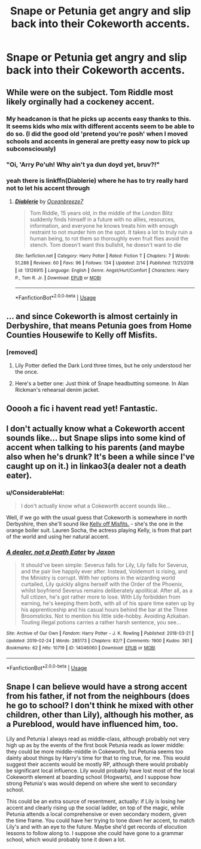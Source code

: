 #+TITLE: Snape or Petunia get angry and slip back into their Cokeworth accents.

* Snape or Petunia get angry and slip back into their Cokeworth accents.
:PROPERTIES:
:Author: Bleepbloopbotz
:Score: 49
:DateUnix: 1551633569.0
:DateShort: 2019-Mar-03
:FlairText: Request
:END:

** While were on the subject. Tom Riddle most likely orginally had a cockeney accent.
:PROPERTIES:
:Author: electronicthesarus
:Score: 44
:DateUnix: 1551637497.0
:DateShort: 2019-Mar-03
:END:

*** My headcanon is that he picks up accents easy thanks to this. It seems kids who mix with different accents seem to be able to do so. (I did the good old 'pretend you're posh' when I moved schools and accents in general are pretty easy now to pick up subconsciously)
:PROPERTIES:
:Score: 25
:DateUnix: 1551651929.0
:DateShort: 2019-Mar-04
:END:


*** "Oi, 'Arry Po'uh! Why ain't ya dun doyd yet, bruv?!"
:PROPERTIES:
:Author: RosalieFontaine
:Score: 17
:DateUnix: 1551659122.0
:DateShort: 2019-Mar-04
:END:


*** yeah there is linkffn(Diablerie) where he has to try really hard not to let his accent through
:PROPERTIES:
:Author: natus92
:Score: 12
:DateUnix: 1551637820.0
:DateShort: 2019-Mar-03
:END:

**** [[https://www.fanfiction.net/s/13126915/1/][*/Diablerie/*]] by [[https://www.fanfiction.net/u/2317158/Oceanbreeze7][/Oceanbreeze7/]]

#+begin_quote
  Tom Riddle, 15 years old, in the middle of the London Blitz suddenly finds himself in a future with no allies, resources, information, and everyone he knows treats him with enough restraint to not murder him on the spot. It takes a lot to truly ruin a human being, to rot them so thoroughly even fruit flies avoid the stench. Tom doesn't want this bullshit, he doesn't want to die
#+end_quote

^{/Site/:} ^{fanfiction.net} ^{*|*} ^{/Category/:} ^{Harry} ^{Potter} ^{*|*} ^{/Rated/:} ^{Fiction} ^{T} ^{*|*} ^{/Chapters/:} ^{7} ^{*|*} ^{/Words/:} ^{51,288} ^{*|*} ^{/Reviews/:} ^{60} ^{*|*} ^{/Favs/:} ^{96} ^{*|*} ^{/Follows/:} ^{134} ^{*|*} ^{/Updated/:} ^{2/14} ^{*|*} ^{/Published/:} ^{11/21/2018} ^{*|*} ^{/id/:} ^{13126915} ^{*|*} ^{/Language/:} ^{English} ^{*|*} ^{/Genre/:} ^{Angst/Hurt/Comfort} ^{*|*} ^{/Characters/:} ^{Harry} ^{P.,} ^{Tom} ^{R.} ^{Jr.} ^{*|*} ^{/Download/:} ^{[[http://www.ff2ebook.com/old/ffn-bot/index.php?id=13126915&source=ff&filetype=epub][EPUB]]} ^{or} ^{[[http://www.ff2ebook.com/old/ffn-bot/index.php?id=13126915&source=ff&filetype=mobi][MOBI]]}

--------------

*FanfictionBot*^{2.0.0-beta} | [[https://github.com/tusing/reddit-ffn-bot/wiki/Usage][Usage]]
:PROPERTIES:
:Author: FanfictionBot
:Score: 5
:DateUnix: 1551637847.0
:DateShort: 2019-Mar-03
:END:


** ... and since Cokeworth is almost certainly in Derbyshire, that means Petunia goes from Home Counties Housewife to Kelly off Misfits.
:PROPERTIES:
:Author: ConsiderableHat
:Score: 30
:DateUnix: 1551634775.0
:DateShort: 2019-Mar-03
:END:

*** [removed]
:PROPERTIES:
:Score: 11
:DateUnix: 1551656120.0
:DateShort: 2019-Mar-04
:END:

**** Lily Potter defied the Dark Lord three times, but he only understood her the once.
:PROPERTIES:
:Author: ConsiderableHat
:Score: 37
:DateUnix: 1551656365.0
:DateShort: 2019-Mar-04
:END:


**** Here's a better one: Just think of Snape headbutting someone. In Alan Rickman's rehearsal denim jacket.
:PROPERTIES:
:Author: Twinborne
:Score: 1
:DateUnix: 1551776669.0
:DateShort: 2019-Mar-05
:END:


** Ooooh a fic i havent read yet! Fantastic.
:PROPERTIES:
:Author: electronicthesarus
:Score: 6
:DateUnix: 1551638000.0
:DateShort: 2019-Mar-03
:END:


** I don't actually know what a Cokeworth accent sounds like... but Snape slips into some kind of accent when talking to his parents (and maybe also when he's drunk? It's been a while since I've caught up on it.) in linkao3(a dealer not a death eater).
:PROPERTIES:
:Author: orangedarkchocolate
:Score: 9
:DateUnix: 1551640735.0
:DateShort: 2019-Mar-03
:END:

*** u/ConsiderableHat:
#+begin_quote
  I don't actually know what a Cokeworth accent sounds like...
#+end_quote

Well, if we go with the usual guess that Cokeworth is somewhere in north Derbyshire, then she'll sound like [[https://www.youtube.com/watch?v=XVR2GeqXzUs][Kelly off Misfits.]] - she's the one in the orange boiler suit. Lauren Socha, the actress playing Kelly, is from that part of the world and using her natural accent.
:PROPERTIES:
:Author: ConsiderableHat
:Score: 19
:DateUnix: 1551645965.0
:DateShort: 2019-Mar-04
:END:


*** [[https://archiveofourown.org/works/14046060][*/A dealer, not a Death Eater/*]] by [[https://www.archiveofourown.org/users/Jaxon/pseuds/Jaxon][/Jaxon/]]

#+begin_quote
  It should've been simple: Severus falls for Lily, Lily falls for Severus, and the pair live happily ever after. Instead, Voldemort is rising, and the Ministry is corrupt. With her options in the wizarding world curtailed, Lily quickly aligns herself with the Order of the Phoenix, whilst boyfriend Severus remains deliberately apolitical. After all, as a full citizen, he's got rather more to lose. With Lily forbidden from earning, he's keeping them both, with all of his spare time eaten up by his apprenticeship and his casual hours behind the bar at the Three Broomsticks. Not to mention his little side-hobby. Avoiding Azkaban. Touting illegal potions carries a rather harsh sentence, you see...
#+end_quote

^{/Site/:} ^{Archive} ^{of} ^{Our} ^{Own} ^{*|*} ^{/Fandom/:} ^{Harry} ^{Potter} ^{-} ^{J.} ^{K.} ^{Rowling} ^{*|*} ^{/Published/:} ^{2018-03-21} ^{*|*} ^{/Updated/:} ^{2019-02-24} ^{*|*} ^{/Words/:} ^{285173} ^{*|*} ^{/Chapters/:} ^{82/?} ^{*|*} ^{/Comments/:} ^{1900} ^{*|*} ^{/Kudos/:} ^{361} ^{*|*} ^{/Bookmarks/:} ^{62} ^{*|*} ^{/Hits/:} ^{10719} ^{*|*} ^{/ID/:} ^{14046060} ^{*|*} ^{/Download/:} ^{[[https://archiveofourown.org/downloads/14046060/A%20dealer%20not%20a%20Death.epub?updated_at=1551213221][EPUB]]} ^{or} ^{[[https://archiveofourown.org/downloads/14046060/A%20dealer%20not%20a%20Death.mobi?updated_at=1551213221][MOBI]]}

--------------

*FanfictionBot*^{2.0.0-beta} | [[https://github.com/tusing/reddit-ffn-bot/wiki/Usage][Usage]]
:PROPERTIES:
:Author: FanfictionBot
:Score: 3
:DateUnix: 1551640800.0
:DateShort: 2019-Mar-03
:END:


** Snape I can believe would have a strong accent from his father, if not from the neighbours (does he go to school? I don't think he mixed with other children, other than Lily), although his mother, as a Pureblood, would have influenced him, too.

Lily and Petunia I always read as middle-class, although probably not very high up as by the events of the first book Petunia reads as lower middle: they could be more middle-middle in Cokeworth, but Petunia seems too dainty about things by Harry's time for that to ring true, for me. This would suggest their accents would be mostly RP, although there would probably be significant local influence. Lily would probably have lost most of the local Cokeworth element at boarding school (Hogwarts), and I suppose how strong Petunia's was would depend on where she went to secondary school.

This could be an extra source of resentment, actually: if Lily is losing her accent and clearly rising up the social ladder, on top of the magic, while Petunia attends a local comprehensive or even secondary modern, given the time frame. You could have her trying to tone down her accent, to match Lily's and with an eye to the future. Maybe she'd get records of elocution lessons to follow along to. I suppose she could have gone to a grammar school, which would probably tone it down a lot.
:PROPERTIES:
:Author: TantumErgo
:Score: 12
:DateUnix: 1551657863.0
:DateShort: 2019-Mar-04
:END:
